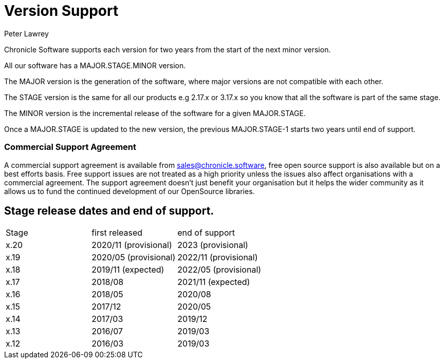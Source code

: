 = Version Support
Peter Lawrey

Chronicle Software supports each version for two years from the start of the next minor version. 

All our software has a MAJOR.STAGE.MINOR version. 

The MAJOR version is the generation of the software, where major versions are not compatible with each other.

The STAGE version is the same for all our products e.g 2.17.x or 3.17.x so you know that all the software is part of the same stage.

The MINOR version is the incremental release of the software for a given MAJOR.STAGE.

Once a MAJOR.STAGE is updated to the new version, the previous MAJOR.STAGE-1 starts two years until end of support.

=== Commercial Support Agreement

A commercial support agreement is available from mailto:sales@chronicle.software[sales@chronicle.software], free open source support is also available but on a best efforts basis. Free support issues are not treated as a high priority unless the issues also affect organisations with a commercial agreement. The support agreement doesn’t just benefit your organisation but it helps the wider community as it allows us to fund the continued development of our OpenSource libraries. 

== Stage release dates and end of support.

|====
| Stage | first released | end of support
| x.20  | 2020/11 (provisional) | 2023 (provisional)
| x.19  | 2020/05 (provisional) | 2022/11 (provisional)
| x.18  | 2019/11 (expected) | 2022/05 (provisional)
| x.17  | 2018/08 | 2021/11 (expected)
| x.16  | 2018/05 | 2020/08
| x.15  | 2017/12 | 2020/05
| x.14  | 2017/03 | 2019/12
| x.13  | 2016/07 | 2019/03
| x.12  | 2016/03 | 2019/03
|====
